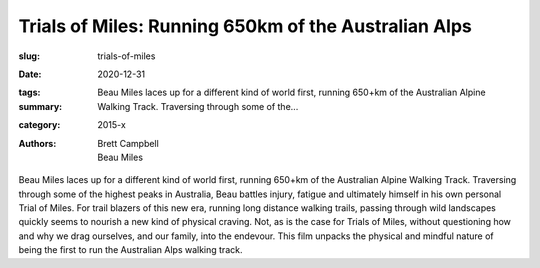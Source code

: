 Trials of Miles: Running 650km of the Australian Alps
#####################################################

:slug: trials-of-miles
:date: 2020-12-31
:tags: 
:summary: Beau Miles laces up for a different kind of world first, running 650+km of the Australian Alpine Walking Track. Traversing through some of the...
:category: 2015-x
:authors: Brett Campbell;Beau Miles

Beau Miles laces up for a different kind of world first, running 650+km of the Australian Alpine Walking Track. Traversing through some of the highest peaks in Australia, Beau battles injury, fatigue and ultimately himself in his own personal Trial of Miles. For trail blazers of this new era, running long distance walking trails, passing through wild landscapes quickly seems to nourish a new kind of physical craving. Not, as is the case for Trials of Miles, without questioning how and why we drag ourselves, and our family, into the endevour.  This film unpacks the physical and mindful nature of being the first to run the Australian Alps walking track.
